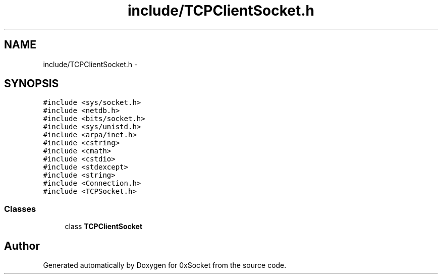 .TH "include/TCPClientSocket.h" 3 "Fri Oct 3 2014" "Version 0.3" "0xSocket" \" -*- nroff -*-
.ad l
.nh
.SH NAME
include/TCPClientSocket.h \- 
.SH SYNOPSIS
.br
.PP
\fC#include <sys/socket\&.h>\fP
.br
\fC#include <netdb\&.h>\fP
.br
\fC#include <bits/socket\&.h>\fP
.br
\fC#include <sys/unistd\&.h>\fP
.br
\fC#include <arpa/inet\&.h>\fP
.br
\fC#include <cstring>\fP
.br
\fC#include <cmath>\fP
.br
\fC#include <cstdio>\fP
.br
\fC#include <stdexcept>\fP
.br
\fC#include <string>\fP
.br
\fC#include <Connection\&.h>\fP
.br
\fC#include <TCPSocket\&.h>\fP
.br

.SS "Classes"

.in +1c
.ti -1c
.RI "class \fBTCPClientSocket\fP"
.br
.in -1c
.SH "Author"
.PP 
Generated automatically by Doxygen for 0xSocket from the source code\&.
